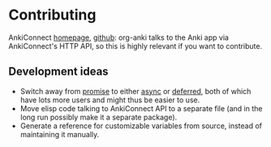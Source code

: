 * Contributing

AnkiConnect [[https://git.sr.ht/~foosoft/anki-connect][homepage]], [[https://github.com/amikey/anki-connect/issues][github]]: org-anki talks to the Anki app via
AnkiConnect's HTTP API, so this is highly relevant if you want to
contribute.

** Development ideas
- Switch away from [[https://melpa.org/#/promise][promise]] to either [[https://melpa.org/#/async][async]] or [[https://melpa.org/#/deferred][deferred]], both of which
  have lots more users and might thus be easier to use.
- Move elisp code talking to AnkiConnect API to a separate file (and
  in the long run possibly make it a separate package).
- Generate a reference for customizable variables from source, instead
  of maintaining it manually.
